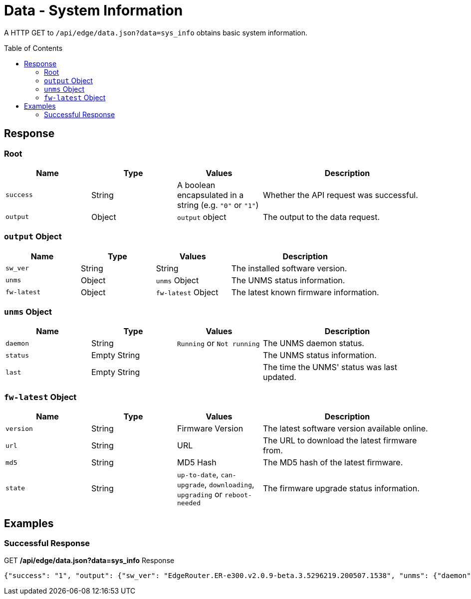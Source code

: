 = Data - System Information
:toc: preamble

A HTTP GET to `/api/edge/data.json?data=sys_info` obtains basic system information.

== Response

=== Root

[cols="1,1,1,2", options="header"] 
|===
|Name
|Type
|Values
|Description

|`success`
|String
|A boolean encapsulated in a string (e.g. `"0"` or `"1"`)
|Whether the API request was successful.

|`output`
|Object
|`output` object
|The output to the data request.
|===

=== `output` Object

[cols="1,1,1,2", options="header"] 
|===
|Name
|Type
|Values
|Description

|`sw_ver`
|String
|String
|The installed software version.

|`unms`
|Object
|`unms` Object
|The UNMS status information.

|`fw-latest`
|Object
|`fw-latest` Object
|The latest known firmware information.
|===

=== `unms` Object

[cols="1,1,1,2", options="header"] 
|===
|Name
|Type
|Values
|Description

|`daemon`
|String
|`Running` or `Not running`
|The UNMS daemon status.

|`status`
|Empty String
|
|The UNMS status information.

|`last`
|Empty String
|
|The time the UNMS' status was last updated.
|===

=== `fw-latest` Object

[cols="1,1,1,2", options="header"] 
|===
|Name
|Type
|Values
|Description

|`version`
|String
|Firmware Version
|The latest software version available online.

|`url`
|String
|URL
|The URL to download the latest firmware from.

|`md5`
|String
|MD5 Hash
|The MD5 hash of the latest firmware.

|`state`
|String
|`up-to-date`, `can-upgrade`, `downloading`, `upgrading` or `reboot-needed`
|The firmware upgrade status information.
|===

== Examples

=== Successful Response

.GET */api/edge/data.json?data=sys_info* Response
[source,json]
----
{"success": "1", "output": {"sw_ver": "EdgeRouter.ER-e300.v2.0.9-beta.3.5296219.200507.1538", "unms": {"daemon": "Not running", "status": "", "last": ""}, "fw-latest": {"version": "v2.0.8-hotfix.1", "url": "https://fw-download.ubnt.com/data/e300/669e-edgerouter-2.0.8-hotfix.1-752ed9f0476a4cb3adcce84ec537b228.tar", "md5": "d4b30e3821621f16f6e960d753eaf073", "state": "up-to-date"}}}
----